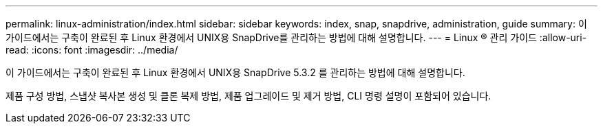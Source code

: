 ---
permalink: linux-administration/index.html 
sidebar: sidebar 
keywords: index, snap, snapdrive, administration, guide 
summary: 이 가이드에서는 구축이 완료된 후 Linux 환경에서 UNIX용 SnapDrive를 관리하는 방법에 대해 설명합니다. 
---
= Linux ® 관리 가이드
:allow-uri-read: 
:icons: font
:imagesdir: ../media/


[role="lead"]
이 가이드에서는 구축이 완료된 후 Linux 환경에서 UNIX용 SnapDrive 5.3.2 를 관리하는 방법에 대해 설명합니다.

제품 구성 방법, 스냅샷 복사본 생성 및 클론 복제 방법, 제품 업그레이드 및 제거 방법, CLI 명령 설명이 포함되어 있습니다.
